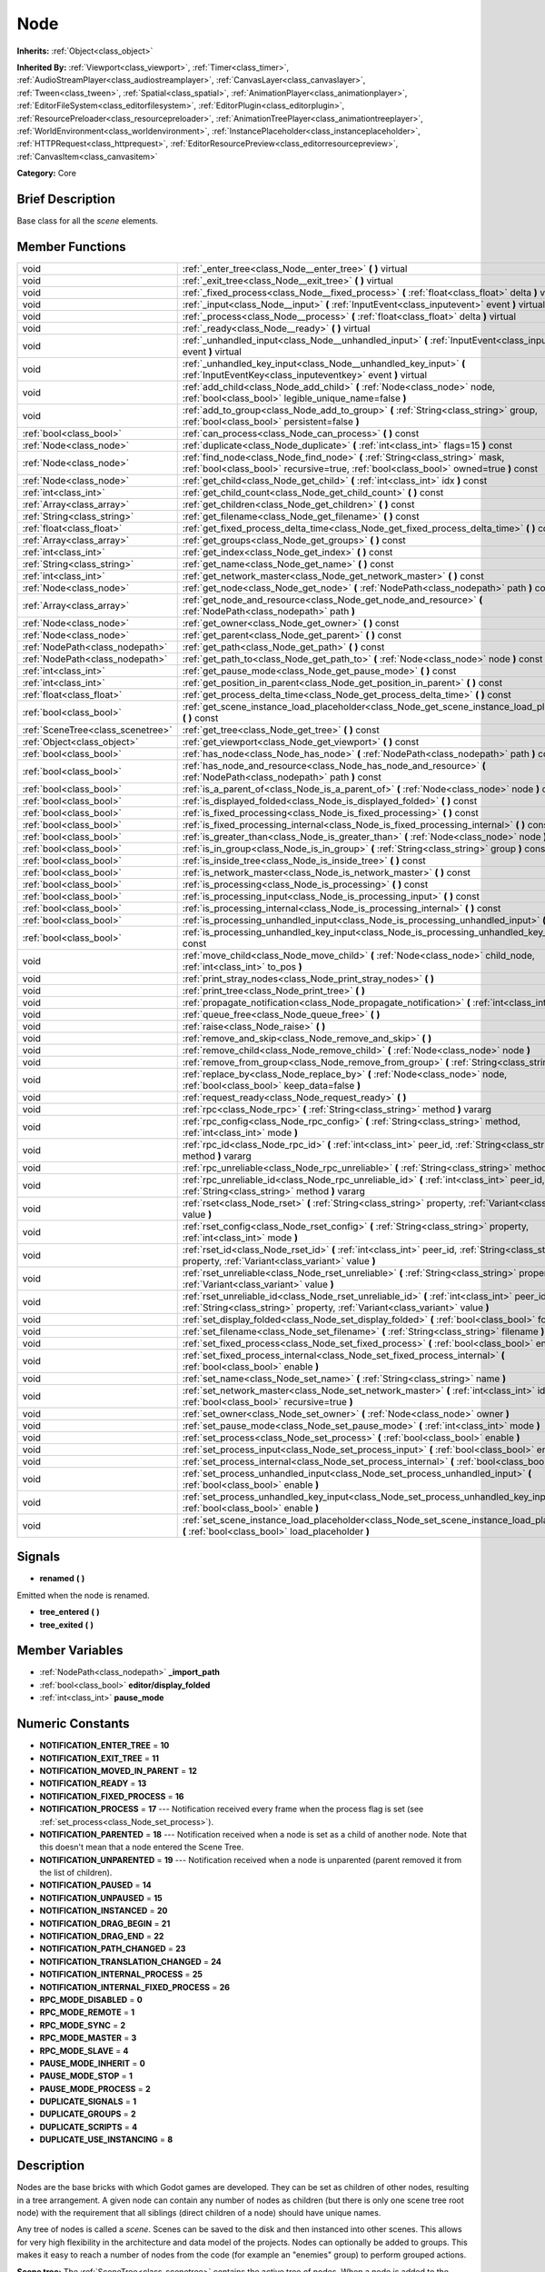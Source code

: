 .. Generated automatically by doc/tools/makerst.py in Godot's source tree.
.. DO NOT EDIT THIS FILE, but the doc/base/classes.xml source instead.

.. _class_Node:

Node
====

**Inherits:** :ref:`Object<class_object>`

**Inherited By:** :ref:`Viewport<class_viewport>`, :ref:`Timer<class_timer>`, :ref:`AudioStreamPlayer<class_audiostreamplayer>`, :ref:`CanvasLayer<class_canvaslayer>`, :ref:`Tween<class_tween>`, :ref:`Spatial<class_spatial>`, :ref:`AnimationPlayer<class_animationplayer>`, :ref:`EditorFileSystem<class_editorfilesystem>`, :ref:`EditorPlugin<class_editorplugin>`, :ref:`ResourcePreloader<class_resourcepreloader>`, :ref:`AnimationTreePlayer<class_animationtreeplayer>`, :ref:`WorldEnvironment<class_worldenvironment>`, :ref:`InstancePlaceholder<class_instanceplaceholder>`, :ref:`HTTPRequest<class_httprequest>`, :ref:`EditorResourcePreview<class_editorresourcepreview>`, :ref:`CanvasItem<class_canvasitem>`

**Category:** Core

Brief Description
-----------------

Base class for all the *scene* elements.

Member Functions
----------------

+------------------------------------+---------------------------------------------------------------------------------------------------------------------------------------------------------------------------------+
| void                               | :ref:`_enter_tree<class_Node__enter_tree>`  **(** **)** virtual                                                                                                                 |
+------------------------------------+---------------------------------------------------------------------------------------------------------------------------------------------------------------------------------+
| void                               | :ref:`_exit_tree<class_Node__exit_tree>`  **(** **)** virtual                                                                                                                   |
+------------------------------------+---------------------------------------------------------------------------------------------------------------------------------------------------------------------------------+
| void                               | :ref:`_fixed_process<class_Node__fixed_process>`  **(** :ref:`float<class_float>` delta  **)** virtual                                                                          |
+------------------------------------+---------------------------------------------------------------------------------------------------------------------------------------------------------------------------------+
| void                               | :ref:`_input<class_Node__input>`  **(** :ref:`InputEvent<class_inputevent>` event  **)** virtual                                                                                |
+------------------------------------+---------------------------------------------------------------------------------------------------------------------------------------------------------------------------------+
| void                               | :ref:`_process<class_Node__process>`  **(** :ref:`float<class_float>` delta  **)** virtual                                                                                      |
+------------------------------------+---------------------------------------------------------------------------------------------------------------------------------------------------------------------------------+
| void                               | :ref:`_ready<class_Node__ready>`  **(** **)** virtual                                                                                                                           |
+------------------------------------+---------------------------------------------------------------------------------------------------------------------------------------------------------------------------------+
| void                               | :ref:`_unhandled_input<class_Node__unhandled_input>`  **(** :ref:`InputEvent<class_inputevent>` event  **)** virtual                                                            |
+------------------------------------+---------------------------------------------------------------------------------------------------------------------------------------------------------------------------------+
| void                               | :ref:`_unhandled_key_input<class_Node__unhandled_key_input>`  **(** :ref:`InputEventKey<class_inputeventkey>` event  **)** virtual                                              |
+------------------------------------+---------------------------------------------------------------------------------------------------------------------------------------------------------------------------------+
| void                               | :ref:`add_child<class_Node_add_child>`  **(** :ref:`Node<class_node>` node, :ref:`bool<class_bool>` legible_unique_name=false  **)**                                            |
+------------------------------------+---------------------------------------------------------------------------------------------------------------------------------------------------------------------------------+
| void                               | :ref:`add_to_group<class_Node_add_to_group>`  **(** :ref:`String<class_string>` group, :ref:`bool<class_bool>` persistent=false  **)**                                          |
+------------------------------------+---------------------------------------------------------------------------------------------------------------------------------------------------------------------------------+
| :ref:`bool<class_bool>`            | :ref:`can_process<class_Node_can_process>`  **(** **)** const                                                                                                                   |
+------------------------------------+---------------------------------------------------------------------------------------------------------------------------------------------------------------------------------+
| :ref:`Node<class_node>`            | :ref:`duplicate<class_Node_duplicate>`  **(** :ref:`int<class_int>` flags=15  **)** const                                                                                       |
+------------------------------------+---------------------------------------------------------------------------------------------------------------------------------------------------------------------------------+
| :ref:`Node<class_node>`            | :ref:`find_node<class_Node_find_node>`  **(** :ref:`String<class_string>` mask, :ref:`bool<class_bool>` recursive=true, :ref:`bool<class_bool>` owned=true  **)** const         |
+------------------------------------+---------------------------------------------------------------------------------------------------------------------------------------------------------------------------------+
| :ref:`Node<class_node>`            | :ref:`get_child<class_Node_get_child>`  **(** :ref:`int<class_int>` idx  **)** const                                                                                            |
+------------------------------------+---------------------------------------------------------------------------------------------------------------------------------------------------------------------------------+
| :ref:`int<class_int>`              | :ref:`get_child_count<class_Node_get_child_count>`  **(** **)** const                                                                                                           |
+------------------------------------+---------------------------------------------------------------------------------------------------------------------------------------------------------------------------------+
| :ref:`Array<class_array>`          | :ref:`get_children<class_Node_get_children>`  **(** **)** const                                                                                                                 |
+------------------------------------+---------------------------------------------------------------------------------------------------------------------------------------------------------------------------------+
| :ref:`String<class_string>`        | :ref:`get_filename<class_Node_get_filename>`  **(** **)** const                                                                                                                 |
+------------------------------------+---------------------------------------------------------------------------------------------------------------------------------------------------------------------------------+
| :ref:`float<class_float>`          | :ref:`get_fixed_process_delta_time<class_Node_get_fixed_process_delta_time>`  **(** **)** const                                                                                 |
+------------------------------------+---------------------------------------------------------------------------------------------------------------------------------------------------------------------------------+
| :ref:`Array<class_array>`          | :ref:`get_groups<class_Node_get_groups>`  **(** **)** const                                                                                                                     |
+------------------------------------+---------------------------------------------------------------------------------------------------------------------------------------------------------------------------------+
| :ref:`int<class_int>`              | :ref:`get_index<class_Node_get_index>`  **(** **)** const                                                                                                                       |
+------------------------------------+---------------------------------------------------------------------------------------------------------------------------------------------------------------------------------+
| :ref:`String<class_string>`        | :ref:`get_name<class_Node_get_name>`  **(** **)** const                                                                                                                         |
+------------------------------------+---------------------------------------------------------------------------------------------------------------------------------------------------------------------------------+
| :ref:`int<class_int>`              | :ref:`get_network_master<class_Node_get_network_master>`  **(** **)** const                                                                                                     |
+------------------------------------+---------------------------------------------------------------------------------------------------------------------------------------------------------------------------------+
| :ref:`Node<class_node>`            | :ref:`get_node<class_Node_get_node>`  **(** :ref:`NodePath<class_nodepath>` path  **)** const                                                                                   |
+------------------------------------+---------------------------------------------------------------------------------------------------------------------------------------------------------------------------------+
| :ref:`Array<class_array>`          | :ref:`get_node_and_resource<class_Node_get_node_and_resource>`  **(** :ref:`NodePath<class_nodepath>` path  **)**                                                               |
+------------------------------------+---------------------------------------------------------------------------------------------------------------------------------------------------------------------------------+
| :ref:`Node<class_node>`            | :ref:`get_owner<class_Node_get_owner>`  **(** **)** const                                                                                                                       |
+------------------------------------+---------------------------------------------------------------------------------------------------------------------------------------------------------------------------------+
| :ref:`Node<class_node>`            | :ref:`get_parent<class_Node_get_parent>`  **(** **)** const                                                                                                                     |
+------------------------------------+---------------------------------------------------------------------------------------------------------------------------------------------------------------------------------+
| :ref:`NodePath<class_nodepath>`    | :ref:`get_path<class_Node_get_path>`  **(** **)** const                                                                                                                         |
+------------------------------------+---------------------------------------------------------------------------------------------------------------------------------------------------------------------------------+
| :ref:`NodePath<class_nodepath>`    | :ref:`get_path_to<class_Node_get_path_to>`  **(** :ref:`Node<class_node>` node  **)** const                                                                                     |
+------------------------------------+---------------------------------------------------------------------------------------------------------------------------------------------------------------------------------+
| :ref:`int<class_int>`              | :ref:`get_pause_mode<class_Node_get_pause_mode>`  **(** **)** const                                                                                                             |
+------------------------------------+---------------------------------------------------------------------------------------------------------------------------------------------------------------------------------+
| :ref:`int<class_int>`              | :ref:`get_position_in_parent<class_Node_get_position_in_parent>`  **(** **)** const                                                                                             |
+------------------------------------+---------------------------------------------------------------------------------------------------------------------------------------------------------------------------------+
| :ref:`float<class_float>`          | :ref:`get_process_delta_time<class_Node_get_process_delta_time>`  **(** **)** const                                                                                             |
+------------------------------------+---------------------------------------------------------------------------------------------------------------------------------------------------------------------------------+
| :ref:`bool<class_bool>`            | :ref:`get_scene_instance_load_placeholder<class_Node_get_scene_instance_load_placeholder>`  **(** **)** const                                                                   |
+------------------------------------+---------------------------------------------------------------------------------------------------------------------------------------------------------------------------------+
| :ref:`SceneTree<class_scenetree>`  | :ref:`get_tree<class_Node_get_tree>`  **(** **)** const                                                                                                                         |
+------------------------------------+---------------------------------------------------------------------------------------------------------------------------------------------------------------------------------+
| :ref:`Object<class_object>`        | :ref:`get_viewport<class_Node_get_viewport>`  **(** **)** const                                                                                                                 |
+------------------------------------+---------------------------------------------------------------------------------------------------------------------------------------------------------------------------------+
| :ref:`bool<class_bool>`            | :ref:`has_node<class_Node_has_node>`  **(** :ref:`NodePath<class_nodepath>` path  **)** const                                                                                   |
+------------------------------------+---------------------------------------------------------------------------------------------------------------------------------------------------------------------------------+
| :ref:`bool<class_bool>`            | :ref:`has_node_and_resource<class_Node_has_node_and_resource>`  **(** :ref:`NodePath<class_nodepath>` path  **)** const                                                         |
+------------------------------------+---------------------------------------------------------------------------------------------------------------------------------------------------------------------------------+
| :ref:`bool<class_bool>`            | :ref:`is_a_parent_of<class_Node_is_a_parent_of>`  **(** :ref:`Node<class_node>` node  **)** const                                                                               |
+------------------------------------+---------------------------------------------------------------------------------------------------------------------------------------------------------------------------------+
| :ref:`bool<class_bool>`            | :ref:`is_displayed_folded<class_Node_is_displayed_folded>`  **(** **)** const                                                                                                   |
+------------------------------------+---------------------------------------------------------------------------------------------------------------------------------------------------------------------------------+
| :ref:`bool<class_bool>`            | :ref:`is_fixed_processing<class_Node_is_fixed_processing>`  **(** **)** const                                                                                                   |
+------------------------------------+---------------------------------------------------------------------------------------------------------------------------------------------------------------------------------+
| :ref:`bool<class_bool>`            | :ref:`is_fixed_processing_internal<class_Node_is_fixed_processing_internal>`  **(** **)** const                                                                                 |
+------------------------------------+---------------------------------------------------------------------------------------------------------------------------------------------------------------------------------+
| :ref:`bool<class_bool>`            | :ref:`is_greater_than<class_Node_is_greater_than>`  **(** :ref:`Node<class_node>` node  **)** const                                                                             |
+------------------------------------+---------------------------------------------------------------------------------------------------------------------------------------------------------------------------------+
| :ref:`bool<class_bool>`            | :ref:`is_in_group<class_Node_is_in_group>`  **(** :ref:`String<class_string>` group  **)** const                                                                                |
+------------------------------------+---------------------------------------------------------------------------------------------------------------------------------------------------------------------------------+
| :ref:`bool<class_bool>`            | :ref:`is_inside_tree<class_Node_is_inside_tree>`  **(** **)** const                                                                                                             |
+------------------------------------+---------------------------------------------------------------------------------------------------------------------------------------------------------------------------------+
| :ref:`bool<class_bool>`            | :ref:`is_network_master<class_Node_is_network_master>`  **(** **)** const                                                                                                       |
+------------------------------------+---------------------------------------------------------------------------------------------------------------------------------------------------------------------------------+
| :ref:`bool<class_bool>`            | :ref:`is_processing<class_Node_is_processing>`  **(** **)** const                                                                                                               |
+------------------------------------+---------------------------------------------------------------------------------------------------------------------------------------------------------------------------------+
| :ref:`bool<class_bool>`            | :ref:`is_processing_input<class_Node_is_processing_input>`  **(** **)** const                                                                                                   |
+------------------------------------+---------------------------------------------------------------------------------------------------------------------------------------------------------------------------------+
| :ref:`bool<class_bool>`            | :ref:`is_processing_internal<class_Node_is_processing_internal>`  **(** **)** const                                                                                             |
+------------------------------------+---------------------------------------------------------------------------------------------------------------------------------------------------------------------------------+
| :ref:`bool<class_bool>`            | :ref:`is_processing_unhandled_input<class_Node_is_processing_unhandled_input>`  **(** **)** const                                                                               |
+------------------------------------+---------------------------------------------------------------------------------------------------------------------------------------------------------------------------------+
| :ref:`bool<class_bool>`            | :ref:`is_processing_unhandled_key_input<class_Node_is_processing_unhandled_key_input>`  **(** **)** const                                                                       |
+------------------------------------+---------------------------------------------------------------------------------------------------------------------------------------------------------------------------------+
| void                               | :ref:`move_child<class_Node_move_child>`  **(** :ref:`Node<class_node>` child_node, :ref:`int<class_int>` to_pos  **)**                                                         |
+------------------------------------+---------------------------------------------------------------------------------------------------------------------------------------------------------------------------------+
| void                               | :ref:`print_stray_nodes<class_Node_print_stray_nodes>`  **(** **)**                                                                                                             |
+------------------------------------+---------------------------------------------------------------------------------------------------------------------------------------------------------------------------------+
| void                               | :ref:`print_tree<class_Node_print_tree>`  **(** **)**                                                                                                                           |
+------------------------------------+---------------------------------------------------------------------------------------------------------------------------------------------------------------------------------+
| void                               | :ref:`propagate_notification<class_Node_propagate_notification>`  **(** :ref:`int<class_int>` what  **)**                                                                       |
+------------------------------------+---------------------------------------------------------------------------------------------------------------------------------------------------------------------------------+
| void                               | :ref:`queue_free<class_Node_queue_free>`  **(** **)**                                                                                                                           |
+------------------------------------+---------------------------------------------------------------------------------------------------------------------------------------------------------------------------------+
| void                               | :ref:`raise<class_Node_raise>`  **(** **)**                                                                                                                                     |
+------------------------------------+---------------------------------------------------------------------------------------------------------------------------------------------------------------------------------+
| void                               | :ref:`remove_and_skip<class_Node_remove_and_skip>`  **(** **)**                                                                                                                 |
+------------------------------------+---------------------------------------------------------------------------------------------------------------------------------------------------------------------------------+
| void                               | :ref:`remove_child<class_Node_remove_child>`  **(** :ref:`Node<class_node>` node  **)**                                                                                         |
+------------------------------------+---------------------------------------------------------------------------------------------------------------------------------------------------------------------------------+
| void                               | :ref:`remove_from_group<class_Node_remove_from_group>`  **(** :ref:`String<class_string>` group  **)**                                                                          |
+------------------------------------+---------------------------------------------------------------------------------------------------------------------------------------------------------------------------------+
| void                               | :ref:`replace_by<class_Node_replace_by>`  **(** :ref:`Node<class_node>` node, :ref:`bool<class_bool>` keep_data=false  **)**                                                    |
+------------------------------------+---------------------------------------------------------------------------------------------------------------------------------------------------------------------------------+
| void                               | :ref:`request_ready<class_Node_request_ready>`  **(** **)**                                                                                                                     |
+------------------------------------+---------------------------------------------------------------------------------------------------------------------------------------------------------------------------------+
| void                               | :ref:`rpc<class_Node_rpc>`  **(** :ref:`String<class_string>` method  **)** vararg                                                                                              |
+------------------------------------+---------------------------------------------------------------------------------------------------------------------------------------------------------------------------------+
| void                               | :ref:`rpc_config<class_Node_rpc_config>`  **(** :ref:`String<class_string>` method, :ref:`int<class_int>` mode  **)**                                                           |
+------------------------------------+---------------------------------------------------------------------------------------------------------------------------------------------------------------------------------+
| void                               | :ref:`rpc_id<class_Node_rpc_id>`  **(** :ref:`int<class_int>` peer_id, :ref:`String<class_string>` method  **)** vararg                                                         |
+------------------------------------+---------------------------------------------------------------------------------------------------------------------------------------------------------------------------------+
| void                               | :ref:`rpc_unreliable<class_Node_rpc_unreliable>`  **(** :ref:`String<class_string>` method  **)** vararg                                                                        |
+------------------------------------+---------------------------------------------------------------------------------------------------------------------------------------------------------------------------------+
| void                               | :ref:`rpc_unreliable_id<class_Node_rpc_unreliable_id>`  **(** :ref:`int<class_int>` peer_id, :ref:`String<class_string>` method  **)** vararg                                   |
+------------------------------------+---------------------------------------------------------------------------------------------------------------------------------------------------------------------------------+
| void                               | :ref:`rset<class_Node_rset>`  **(** :ref:`String<class_string>` property, :ref:`Variant<class_variant>` value  **)**                                                            |
+------------------------------------+---------------------------------------------------------------------------------------------------------------------------------------------------------------------------------+
| void                               | :ref:`rset_config<class_Node_rset_config>`  **(** :ref:`String<class_string>` property, :ref:`int<class_int>` mode  **)**                                                       |
+------------------------------------+---------------------------------------------------------------------------------------------------------------------------------------------------------------------------------+
| void                               | :ref:`rset_id<class_Node_rset_id>`  **(** :ref:`int<class_int>` peer_id, :ref:`String<class_string>` property, :ref:`Variant<class_variant>` value  **)**                       |
+------------------------------------+---------------------------------------------------------------------------------------------------------------------------------------------------------------------------------+
| void                               | :ref:`rset_unreliable<class_Node_rset_unreliable>`  **(** :ref:`String<class_string>` property, :ref:`Variant<class_variant>` value  **)**                                      |
+------------------------------------+---------------------------------------------------------------------------------------------------------------------------------------------------------------------------------+
| void                               | :ref:`rset_unreliable_id<class_Node_rset_unreliable_id>`  **(** :ref:`int<class_int>` peer_id, :ref:`String<class_string>` property, :ref:`Variant<class_variant>` value  **)** |
+------------------------------------+---------------------------------------------------------------------------------------------------------------------------------------------------------------------------------+
| void                               | :ref:`set_display_folded<class_Node_set_display_folded>`  **(** :ref:`bool<class_bool>` fold  **)**                                                                             |
+------------------------------------+---------------------------------------------------------------------------------------------------------------------------------------------------------------------------------+
| void                               | :ref:`set_filename<class_Node_set_filename>`  **(** :ref:`String<class_string>` filename  **)**                                                                                 |
+------------------------------------+---------------------------------------------------------------------------------------------------------------------------------------------------------------------------------+
| void                               | :ref:`set_fixed_process<class_Node_set_fixed_process>`  **(** :ref:`bool<class_bool>` enable  **)**                                                                             |
+------------------------------------+---------------------------------------------------------------------------------------------------------------------------------------------------------------------------------+
| void                               | :ref:`set_fixed_process_internal<class_Node_set_fixed_process_internal>`  **(** :ref:`bool<class_bool>` enable  **)**                                                           |
+------------------------------------+---------------------------------------------------------------------------------------------------------------------------------------------------------------------------------+
| void                               | :ref:`set_name<class_Node_set_name>`  **(** :ref:`String<class_string>` name  **)**                                                                                             |
+------------------------------------+---------------------------------------------------------------------------------------------------------------------------------------------------------------------------------+
| void                               | :ref:`set_network_master<class_Node_set_network_master>`  **(** :ref:`int<class_int>` id, :ref:`bool<class_bool>` recursive=true  **)**                                         |
+------------------------------------+---------------------------------------------------------------------------------------------------------------------------------------------------------------------------------+
| void                               | :ref:`set_owner<class_Node_set_owner>`  **(** :ref:`Node<class_node>` owner  **)**                                                                                              |
+------------------------------------+---------------------------------------------------------------------------------------------------------------------------------------------------------------------------------+
| void                               | :ref:`set_pause_mode<class_Node_set_pause_mode>`  **(** :ref:`int<class_int>` mode  **)**                                                                                       |
+------------------------------------+---------------------------------------------------------------------------------------------------------------------------------------------------------------------------------+
| void                               | :ref:`set_process<class_Node_set_process>`  **(** :ref:`bool<class_bool>` enable  **)**                                                                                         |
+------------------------------------+---------------------------------------------------------------------------------------------------------------------------------------------------------------------------------+
| void                               | :ref:`set_process_input<class_Node_set_process_input>`  **(** :ref:`bool<class_bool>` enable  **)**                                                                             |
+------------------------------------+---------------------------------------------------------------------------------------------------------------------------------------------------------------------------------+
| void                               | :ref:`set_process_internal<class_Node_set_process_internal>`  **(** :ref:`bool<class_bool>` enable  **)**                                                                       |
+------------------------------------+---------------------------------------------------------------------------------------------------------------------------------------------------------------------------------+
| void                               | :ref:`set_process_unhandled_input<class_Node_set_process_unhandled_input>`  **(** :ref:`bool<class_bool>` enable  **)**                                                         |
+------------------------------------+---------------------------------------------------------------------------------------------------------------------------------------------------------------------------------+
| void                               | :ref:`set_process_unhandled_key_input<class_Node_set_process_unhandled_key_input>`  **(** :ref:`bool<class_bool>` enable  **)**                                                 |
+------------------------------------+---------------------------------------------------------------------------------------------------------------------------------------------------------------------------------+
| void                               | :ref:`set_scene_instance_load_placeholder<class_Node_set_scene_instance_load_placeholder>`  **(** :ref:`bool<class_bool>` load_placeholder  **)**                               |
+------------------------------------+---------------------------------------------------------------------------------------------------------------------------------------------------------------------------------+

Signals
-------

-  **renamed**  **(** **)**
Emitted when the node is renamed.

-  **tree_entered**  **(** **)**
-  **tree_exited**  **(** **)**

Member Variables
----------------

- :ref:`NodePath<class_nodepath>` **_import_path**
- :ref:`bool<class_bool>` **editor/display_folded**
- :ref:`int<class_int>` **pause_mode**

Numeric Constants
-----------------

- **NOTIFICATION_ENTER_TREE** = **10**
- **NOTIFICATION_EXIT_TREE** = **11**
- **NOTIFICATION_MOVED_IN_PARENT** = **12**
- **NOTIFICATION_READY** = **13**
- **NOTIFICATION_FIXED_PROCESS** = **16**
- **NOTIFICATION_PROCESS** = **17** --- Notification received every frame when the process flag is set (see :ref:`set_process<class_Node_set_process>`).
- **NOTIFICATION_PARENTED** = **18** --- Notification received when a node is set as a child of another node. Note that this doesn't mean that a node entered the Scene Tree.
- **NOTIFICATION_UNPARENTED** = **19** --- Notification received when a node is unparented (parent removed it from the list of children).
- **NOTIFICATION_PAUSED** = **14**
- **NOTIFICATION_UNPAUSED** = **15**
- **NOTIFICATION_INSTANCED** = **20**
- **NOTIFICATION_DRAG_BEGIN** = **21**
- **NOTIFICATION_DRAG_END** = **22**
- **NOTIFICATION_PATH_CHANGED** = **23**
- **NOTIFICATION_TRANSLATION_CHANGED** = **24**
- **NOTIFICATION_INTERNAL_PROCESS** = **25**
- **NOTIFICATION_INTERNAL_FIXED_PROCESS** = **26**
- **RPC_MODE_DISABLED** = **0**
- **RPC_MODE_REMOTE** = **1**
- **RPC_MODE_SYNC** = **2**
- **RPC_MODE_MASTER** = **3**
- **RPC_MODE_SLAVE** = **4**
- **PAUSE_MODE_INHERIT** = **0**
- **PAUSE_MODE_STOP** = **1**
- **PAUSE_MODE_PROCESS** = **2**
- **DUPLICATE_SIGNALS** = **1**
- **DUPLICATE_GROUPS** = **2**
- **DUPLICATE_SCRIPTS** = **4**
- **DUPLICATE_USE_INSTANCING** = **8**

Description
-----------

Nodes are the base bricks with which Godot games are developed. They can be set as children of other nodes, resulting in a tree arrangement. A given node can contain any number of nodes as children (but there is only one scene tree root node) with the requirement that all siblings (direct children of a node) should have unique names.

Any tree of nodes is called a *scene*. Scenes can be saved to the disk and then instanced into other scenes. This allows for very high flexibility in the architecture and data model of the projects. Nodes can optionally be added to groups. This makes it easy to reach a number of nodes from the code (for example an "enemies" group) to perform grouped actions.

**Scene tree:** The :ref:`SceneTree<class_scenetree>` contains the active tree of nodes. When a node is added to the scene tree, it receives the NOTIFICATION_ENTER_TREE notification and its :ref:`_enter_tree<class_Node__enter_tree>` callback is triggered. Children nodes are always added *after* their parent node, i.e. the :ref:`_enter_tree<class_Node__enter_tree>` callback of a parent node will be triggered before its child's.

Once all nodes have been added in the scene tree, they receive the NOTIFICATION_READY notification and their respective :ref:`_ready<class_Node__ready>` callbacks are triggered. For groups of nodes, the :ref:`_ready<class_Node__ready>` callback is called in reverse order, from the children up to the parent nodes.

It means that when adding a scene to the scene tree, the following order will be used for the callbacks: :ref:`_enter_tree<class_Node__enter_tree>` of the parent, :ref:`_enter_tree<class_Node__enter_tree>` of the children, :ref:`_ready<class_Node__ready>` of the children and finally :ref:`_ready<class_Node__ready>` of the parent (and that recursively for the whole scene).

**Processing:** Nodes can be set to the "process" state, so that they receive a callback on each frame requesting them to process (do something). Normal processing (callback :ref:`_process<class_Node__process>`, toggled with :ref:`set_process<class_Node_set_process>`) happens as fast as possible and is dependent on the frame rate, so the processing time *delta* is variable. Fixed processing (callback :ref:`_fixed_process<class_Node__fixed_process>`, toggled with :ref:`set_fixed_process<class_Node_set_fixed_process>`) happens a fixed amount of times per second (by default 60) and is useful to link itself to the physics.

Nodes can also process input events. When set, the :ref:`_input<class_Node__input>` function will be called for each input that the program receives. In many cases, this can be overkill (unless used for simple projects), and the :ref:`_unhandled_input<class_Node__unhandled_input>` function might be preferred; it is called when the input event was not handled by anyone else (typically, GUI :ref:`Control<class_control>` nodes), ensuring that the node only receives the events that were meant for it.

To keep track of the scene hierarchy (especially when instancing scenes into other scenes), an "owner" can be set for the node with :ref:`set_owner<class_Node_set_owner>`. This keeps track of who instanced what. This is mostly useful when writing editors and tools, though.

Finally, when a node is freed with :ref:`free<class_Node_free>` or :ref:`queue_free<class_Node_queue_free>`, it will also free all its children.

**Networking with nodes:** After connecting to a server (or making one, see :ref:`NetworkedMultiplayerENet<class_networkedmultiplayerenet>`) it is possible to use the built-in RPC (remote procedure call) system to easily communicate over the network. By calling :ref:`rpc<class_Node_rpc>` with a method name, it will be called locally, and in all connected peers (peers = clients and the server that accepts connections), with behaviour varying depending on the network mode (:ref:`set_network_mode<class_Node_set_network_mode>`) on the receiving peer. To identify which :ref:`Node<class_node>` receives the RPC call Godot will use its :ref:`NodePath<class_nodepath>` (make sure node names are the same on all peers).

Member Function Description
---------------------------

.. _class_Node__enter_tree:

- void  **_enter_tree**  **(** **)** virtual

Called when the node enters the :ref:`SceneTree<class_scenetree>` (e.g. upon instancing, scene changing or after calling :ref:`add_child<class_Node_add_child>` in a script). If the node has children, its :ref:`_enter_tree<class_Node__enter_tree>` callback will be called first, and then that of the children.

Corresponds to the NOTIFICATION_ENTER_TREE notification in :ref:`Object._notification<class_Object__notification>`.

.. _class_Node__exit_tree:

- void  **_exit_tree**  **(** **)** virtual

Called when the node leaves the :ref:`SceneTree<class_scenetree>` (e.g. upon freeing, scene changing or after calling :ref:`remove_child<class_Node_remove_child>` in a script). If the node has children, its :ref:`_exit_tree<class_Node__exit_tree>` callback will be called last, after all its children have left the tree.

Corresponds to the NOTIFICATION_EXIT_TREE notification in :ref:`Object._notification<class_Object__notification>`.

.. _class_Node__fixed_process:

- void  **_fixed_process**  **(** :ref:`float<class_float>` delta  **)** virtual

Called during the fixed processing step of the main loop. Fixed processing means that the frame rate is synced to the physics, i.e. the ``delta`` variable should be constant.

It is only called if fixed processing has been enabled with :ref:`set_fixed_process<class_Node_set_fixed_process>`.

Corresponds to the NOTIFICATION_FIXED_PROCESS notification in :ref:`Object._notification<class_Object__notification>`.

.. _class_Node__input:

- void  **_input**  **(** :ref:`InputEvent<class_inputevent>` event  **)** virtual

.. _class_Node__process:

- void  **_process**  **(** :ref:`float<class_float>` delta  **)** virtual

Called during the processing step of the main loop. Processing happens at every frame and as fast as possible, so the ``delta`` time since the previous frame is not constant.

It is only called if processing has been enabled with :ref:`set_process<class_Node_set_process>`.

Corresponds to the NOTIFICATION_PROCESS notification in :ref:`Object._notification<class_Object__notification>`.

.. _class_Node__ready:

- void  **_ready**  **(** **)** virtual

Called when the node is "ready", i.e. when both the node and its children have entered the scene tree. If the node has children, their :ref:`_ready<class_Node__ready>` callback gets triggered first, and the node will receive the ready notification only afterwards.

Corresponds to the NOTIFICATION_READY notification in :ref:`Object._notification<class_Object__notification>`.

.. _class_Node__unhandled_input:

- void  **_unhandled_input**  **(** :ref:`InputEvent<class_inputevent>` event  **)** virtual

.. _class_Node__unhandled_key_input:

- void  **_unhandled_key_input**  **(** :ref:`InputEventKey<class_inputeventkey>` event  **)** virtual

.. _class_Node_add_child:

- void  **add_child**  **(** :ref:`Node<class_node>` node, :ref:`bool<class_bool>` legible_unique_name=false  **)**

Add a child :ref:`Node<class_node>`. Nodes can have as many children as they want, but every child must have a unique name. Children nodes are automatically deleted when the parent node is deleted, so deleting a whole scene is performed by deleting its topmost node.

The optional boolean argument enforces creating child nodes with human-readable names, based on the name of the node being instanced instead of its type only.

.. _class_Node_add_to_group:

- void  **add_to_group**  **(** :ref:`String<class_string>` group, :ref:`bool<class_bool>` persistent=false  **)**

Add a node to a group. Groups are helpers to name and organize a subset of nodes, like for example "enemies" or "collectables". A :ref:`Node<class_node>` can be in any number of groups. Nodes can be assigned a group at any time, but will not be added to it until they are inside the scene tree (see :ref:`is_inside_tree<class_Node_is_inside_tree>`).

.. _class_Node_can_process:

- :ref:`bool<class_bool>`  **can_process**  **(** **)** const

Return true if the node can process, i.e. whether its pause mode allows processing while the scene tree is paused (see :ref:`set_pause_mode<class_Node_set_pause_mode>`). Always returns true if the scene tree is not paused, and false if the node is not in the tree. FIXME: Why FAIL_COND?

.. _class_Node_duplicate:

- :ref:`Node<class_node>`  **duplicate**  **(** :ref:`int<class_int>` flags=15  **)** const

Duplicate the node, returning a new :ref:`Node<class_node>`.

You can fine-tune the behavior using the ``flags``, which are based on the DUPLICATE\_\* constants.

.. _class_Node_find_node:

- :ref:`Node<class_node>`  **find_node**  **(** :ref:`String<class_string>` mask, :ref:`bool<class_bool>` recursive=true, :ref:`bool<class_bool>` owned=true  **)** const

Find a descendant of this node whose name matches ``mask`` as in :ref:`String.match<class_String_match>` (i.e. case sensitive, but '\*' matches zero or more characters and '?' matches any single character except '.'). Note that it does not match against the full path, just against individual node names.

.. _class_Node_get_child:

- :ref:`Node<class_node>`  **get_child**  **(** :ref:`int<class_int>` idx  **)** const

Return a child node by its index (see :ref:`get_child_count<class_Node_get_child_count>`). This method is often used for iterating all children of a node.

.. _class_Node_get_child_count:

- :ref:`int<class_int>`  **get_child_count**  **(** **)** const

Return the amount of child nodes.

.. _class_Node_get_children:

- :ref:`Array<class_array>`  **get_children**  **(** **)** const

Return an array of references (:ref:`Node<class_node>`) to the child nodes.

.. _class_Node_get_filename:

- :ref:`String<class_string>`  **get_filename**  **(** **)** const

Return a filename that may be contained by the node. When a scene is instanced from a file, it topmost node contains the filename from where it was loaded (see :ref:`set_filename<class_Node_set_filename>`).

.. _class_Node_get_fixed_process_delta_time:

- :ref:`float<class_float>`  **get_fixed_process_delta_time**  **(** **)** const

Return the time elapsed since the last fixed frame (see :ref:`_fixed_process<class_Node__fixed_process>`). This is always the same in fixed processing unless the frames per second is changed in :ref:`OS<class_os>`.

.. _class_Node_get_groups:

- :ref:`Array<class_array>`  **get_groups**  **(** **)** const

Return an array listing the groups that the node is part of.

.. _class_Node_get_index:

- :ref:`int<class_int>`  **get_index**  **(** **)** const

Get the node index, i.e. its position among the siblings of its parent.

.. _class_Node_get_name:

- :ref:`String<class_string>`  **get_name**  **(** **)** const

Return the name of the node. This name is unique among the siblings (other child nodes from the same parent).

.. _class_Node_get_network_master:

- :ref:`int<class_int>`  **get_network_master**  **(** **)** const

.. _class_Node_get_node:

- :ref:`Node<class_node>`  **get_node**  **(** :ref:`NodePath<class_nodepath>` path  **)** const

Fetch a node. The :ref:`NodePath<class_nodepath>` must be valid (or else an error will be raised) and can be either the path to child node, a relative path (from the current node to another node), or an absolute path to a node.

Note: fetching absolute paths only works when the node is inside the scene tree (see :ref:`is_inside_tree<class_Node_is_inside_tree>`).

*Example:* Assume your current node is Character and the following tree:

::

    /root
    /root/Character
    /root/Character/Sword
    /root/Character/Backpack/Dagger
    /root/MyGame
    /root/Swamp/Alligator
    /root/Swamp/Mosquito
    /root/Swamp/Goblin

Possible paths are:

::

    get_node("Sword")
    get_node("Backpack/Dagger")
    get_node("../Swamp/Alligator")
    get_node("/root/MyGame")

.. _class_Node_get_node_and_resource:

- :ref:`Array<class_array>`  **get_node_and_resource**  **(** :ref:`NodePath<class_nodepath>` path  **)**

.. _class_Node_get_owner:

- :ref:`Node<class_node>`  **get_owner**  **(** **)** const

Get the node owner (see :ref:`set_owner<class_Node_set_owner>`).

.. _class_Node_get_parent:

- :ref:`Node<class_node>`  **get_parent**  **(** **)** const

Return the parent node of the current node, or an empty :ref:`Node<class_node>` if the node lacks a parent.

.. _class_Node_get_path:

- :ref:`NodePath<class_nodepath>`  **get_path**  **(** **)** const

Return the absolute path of the current node. This only works if the current node is inside the scene tree (see :ref:`is_inside_tree<class_Node_is_inside_tree>`).

.. _class_Node_get_path_to:

- :ref:`NodePath<class_nodepath>`  **get_path_to**  **(** :ref:`Node<class_node>` node  **)** const

Return the relative path from the current node to the specified node in "node" argument. Both nodes must be in the same scene, or else the function will fail.

.. _class_Node_get_pause_mode:

- :ref:`int<class_int>`  **get_pause_mode**  **(** **)** const

.. _class_Node_get_position_in_parent:

- :ref:`int<class_int>`  **get_position_in_parent**  **(** **)** const

.. _class_Node_get_process_delta_time:

- :ref:`float<class_float>`  **get_process_delta_time**  **(** **)** const

Return the time elapsed (in seconds) since the last process callback. This is almost always different each time.

.. _class_Node_get_scene_instance_load_placeholder:

- :ref:`bool<class_bool>`  **get_scene_instance_load_placeholder**  **(** **)** const

.. _class_Node_get_tree:

- :ref:`SceneTree<class_scenetree>`  **get_tree**  **(** **)** const

.. _class_Node_get_viewport:

- :ref:`Object<class_object>`  **get_viewport**  **(** **)** const

.. _class_Node_has_node:

- :ref:`bool<class_bool>`  **has_node**  **(** :ref:`NodePath<class_nodepath>` path  **)** const

.. _class_Node_has_node_and_resource:

- :ref:`bool<class_bool>`  **has_node_and_resource**  **(** :ref:`NodePath<class_nodepath>` path  **)** const

.. _class_Node_is_a_parent_of:

- :ref:`bool<class_bool>`  **is_a_parent_of**  **(** :ref:`Node<class_node>` node  **)** const

Return *true* if the "node" argument is a direct or indirect child of the current node, otherwise return *false*.

.. _class_Node_is_displayed_folded:

- :ref:`bool<class_bool>`  **is_displayed_folded**  **(** **)** const

.. _class_Node_is_fixed_processing:

- :ref:`bool<class_bool>`  **is_fixed_processing**  **(** **)** const

Return true if fixed processing is enabled (see :ref:`set_fixed_process<class_Node_set_fixed_process>`).

.. _class_Node_is_fixed_processing_internal:

- :ref:`bool<class_bool>`  **is_fixed_processing_internal**  **(** **)** const

.. _class_Node_is_greater_than:

- :ref:`bool<class_bool>`  **is_greater_than**  **(** :ref:`Node<class_node>` node  **)** const

Return *true* if "node" occurs later in the scene hierarchy than the current node, otherwise return *false*.

.. _class_Node_is_in_group:

- :ref:`bool<class_bool>`  **is_in_group**  **(** :ref:`String<class_string>` group  **)** const

.. _class_Node_is_inside_tree:

- :ref:`bool<class_bool>`  **is_inside_tree**  **(** **)** const

.. _class_Node_is_network_master:

- :ref:`bool<class_bool>`  **is_network_master**  **(** **)** const

.. _class_Node_is_processing:

- :ref:`bool<class_bool>`  **is_processing**  **(** **)** const

Return whether processing is enabled in the current node (see :ref:`set_process<class_Node_set_process>`).

.. _class_Node_is_processing_input:

- :ref:`bool<class_bool>`  **is_processing_input**  **(** **)** const

Return true if the node is processing input (see :ref:`set_process_input<class_Node_set_process_input>`).

.. _class_Node_is_processing_internal:

- :ref:`bool<class_bool>`  **is_processing_internal**  **(** **)** const

.. _class_Node_is_processing_unhandled_input:

- :ref:`bool<class_bool>`  **is_processing_unhandled_input**  **(** **)** const

Return true if the node is processing unhandled input (see :ref:`set_process_unhandled_input<class_Node_set_process_unhandled_input>`).

.. _class_Node_is_processing_unhandled_key_input:

- :ref:`bool<class_bool>`  **is_processing_unhandled_key_input**  **(** **)** const

.. _class_Node_move_child:

- void  **move_child**  **(** :ref:`Node<class_node>` child_node, :ref:`int<class_int>` to_pos  **)**

Move a child node to a different position (order) amongst the other children. Since calls, signals, etc are performed by tree order, changing the order of children nodes may be useful.

.. _class_Node_print_stray_nodes:

- void  **print_stray_nodes**  **(** **)**

.. _class_Node_print_tree:

- void  **print_tree**  **(** **)**

Print the scene to stdout. Used mainly for debugging purposes.

.. _class_Node_propagate_notification:

- void  **propagate_notification**  **(** :ref:`int<class_int>` what  **)**

Notify the current node and all its children recursively by calling notification() in all of them.

.. _class_Node_queue_free:

- void  **queue_free**  **(** **)**

.. _class_Node_raise:

- void  **raise**  **(** **)**

Move this node to the top of the array of nodes of the parent node. This is often useful on GUIs (:ref:`Control<class_control>`), because their order of drawing fully depends on their order in the tree.

.. _class_Node_remove_and_skip:

- void  **remove_and_skip**  **(** **)**

Remove a node and set all its children as children of the parent node (if exists). All even subscriptions that pass by the removed node will be unsubscribed.

.. _class_Node_remove_child:

- void  **remove_child**  **(** :ref:`Node<class_node>` node  **)**

Remove a child :ref:`Node<class_node>`. Node is NOT deleted and will have to be deleted manually.

.. _class_Node_remove_from_group:

- void  **remove_from_group**  **(** :ref:`String<class_string>` group  **)**

Remove a node from a group.

.. _class_Node_replace_by:

- void  **replace_by**  **(** :ref:`Node<class_node>` node, :ref:`bool<class_bool>` keep_data=false  **)**

Replace a node in a scene by a given one. Subscriptions that pass through this node will be lost.

.. _class_Node_request_ready:

- void  **request_ready**  **(** **)**

.. _class_Node_rpc:

- void  **rpc**  **(** :ref:`String<class_string>` method  **)** vararg

Send a remote procedure call request to all peers on the network (and locally), optionally sending additional data as arguments. Call request will be received by nodes with the same :ref:`NodePath<class_nodepath>`.

.. _class_Node_rpc_config:

- void  **rpc_config**  **(** :ref:`String<class_string>` method, :ref:`int<class_int>` mode  **)**

Change the method's RPC mode (one of RPC_MODE\_\* constants).

.. _class_Node_rpc_id:

- void  **rpc_id**  **(** :ref:`int<class_int>` peer_id, :ref:`String<class_string>` method  **)** vararg

Send a :ref:`rpc<class_Node_rpc>` to a specific peer identified by *peer_id*.

.. _class_Node_rpc_unreliable:

- void  **rpc_unreliable**  **(** :ref:`String<class_string>` method  **)** vararg

Send a :ref:`rpc<class_Node_rpc>` using an unreliable protocol.

.. _class_Node_rpc_unreliable_id:

- void  **rpc_unreliable_id**  **(** :ref:`int<class_int>` peer_id, :ref:`String<class_string>` method  **)** vararg

Send a :ref:`rpc<class_Node_rpc>` to a specific peer identified by *peer_id* using an unreliable protocol.

.. _class_Node_rset:

- void  **rset**  **(** :ref:`String<class_string>` property, :ref:`Variant<class_variant>` value  **)**

Remotely change property's value on other peers (and locally).

.. _class_Node_rset_config:

- void  **rset_config**  **(** :ref:`String<class_string>` property, :ref:`int<class_int>` mode  **)**

Change the property's RPC mode (one of RPC_MODE\_\* constants).

.. _class_Node_rset_id:

- void  **rset_id**  **(** :ref:`int<class_int>` peer_id, :ref:`String<class_string>` property, :ref:`Variant<class_variant>` value  **)**

Remotely change property's value on a specific peer identified by *peer_id*.

.. _class_Node_rset_unreliable:

- void  **rset_unreliable**  **(** :ref:`String<class_string>` property, :ref:`Variant<class_variant>` value  **)**

Remotely change property's value on other peers (and locally) using an unreliable protocol.

.. _class_Node_rset_unreliable_id:

- void  **rset_unreliable_id**  **(** :ref:`int<class_int>` peer_id, :ref:`String<class_string>` property, :ref:`Variant<class_variant>` value  **)**

Remotely change property's value on a specific peer identified by *peer_id* using an unreliable protocol.

.. _class_Node_set_display_folded:

- void  **set_display_folded**  **(** :ref:`bool<class_bool>` fold  **)**

.. _class_Node_set_filename:

- void  **set_filename**  **(** :ref:`String<class_string>` filename  **)**

A node can contain a filename. This filename should not be changed by the user, unless writing editors and tools. When a scene is instanced from a file, it topmost node contains the filename from where it was loaded.

.. _class_Node_set_fixed_process:

- void  **set_fixed_process**  **(** :ref:`bool<class_bool>` enable  **)**

Enables or disables node fixed framerate processing. When a node is being processed, it will receive a NOTIFICATION_PROCESS at a fixed (usually 60 fps, check :ref:`OS<class_os>` to change that) interval (and the :ref:`_fixed_process<class_Node__fixed_process>` callback will be called if exists). It is common to check how much time was elapsed since the previous frame by calling :ref:`get_fixed_process_delta_time<class_Node_get_fixed_process_delta_time>`.

.. _class_Node_set_fixed_process_internal:

- void  **set_fixed_process_internal**  **(** :ref:`bool<class_bool>` enable  **)**

.. _class_Node_set_name:

- void  **set_name**  **(** :ref:`String<class_string>` name  **)**

Set the name of the :ref:`Node<class_node>`. Name must be unique within parent, and setting an already existing name will cause for the node to be automatically renamed.

.. _class_Node_set_network_master:

- void  **set_network_master**  **(** :ref:`int<class_int>` id, :ref:`bool<class_bool>` recursive=true  **)**

.. _class_Node_set_owner:

- void  **set_owner**  **(** :ref:`Node<class_node>` owner  **)**

Set the node owner. A node can have any other node as owner (as long as a valid parent, grandparent, etc ascending in the tree). When saving a node (using SceneSaver) all the nodes it owns will be saved with it. This allows to create complex SceneTrees, with instancing and subinstancing.

.. _class_Node_set_pause_mode:

- void  **set_pause_mode**  **(** :ref:`int<class_int>` mode  **)**

.. _class_Node_set_process:

- void  **set_process**  **(** :ref:`bool<class_bool>` enable  **)**

Enables or disables node processing. When a node is being processed, it will receive a NOTIFICATION_PROCESS on every drawn frame (and the :ref:`_process<class_Node__process>` callback will be called if exists). It is common to check how much time was elapsed since the previous frame by calling :ref:`get_process_delta_time<class_Node_get_process_delta_time>`.

.. _class_Node_set_process_input:

- void  **set_process_input**  **(** :ref:`bool<class_bool>` enable  **)**

Enable input processing for node. This is not required for GUI controls! It hooks up the node to receive all input (see :ref:`_input<class_Node__input>`).

.. _class_Node_set_process_internal:

- void  **set_process_internal**  **(** :ref:`bool<class_bool>` enable  **)**

.. _class_Node_set_process_unhandled_input:

- void  **set_process_unhandled_input**  **(** :ref:`bool<class_bool>` enable  **)**

Enable unhandled input processing for node. This is not required for GUI controls! It hooks up the node to receive all input that was not previously handled before (usually by a :ref:`Control<class_control>`). (see :ref:`_unhandled_input<class_Node__unhandled_input>`).

.. _class_Node_set_process_unhandled_key_input:

- void  **set_process_unhandled_key_input**  **(** :ref:`bool<class_bool>` enable  **)**

.. _class_Node_set_scene_instance_load_placeholder:

- void  **set_scene_instance_load_placeholder**  **(** :ref:`bool<class_bool>` load_placeholder  **)**


